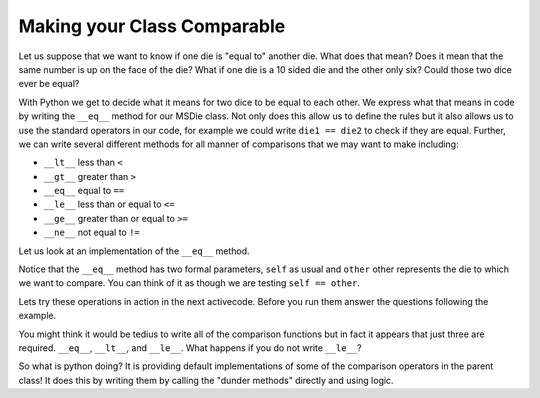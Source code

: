 Making your Class Comparable
============================


Let us suppose that we want to know if one die is "equal to" another die.  What does that mean?  Does it mean that the same number is up on the face of the die?  What if one die is a 10 sided die and the other only six?  Could those two dice ever be equal?

With Python we get to decide what it means for two dice to be equal to each other.  We express what that means in code by writing the ``__eq__`` method for our MSDie class.  Not only does this allow us to define the rules but it also allows us to use the standard operators in our code, for example we could write ``die1 == die2`` to check if they are equal.  Further, we can write several different methods for all manner of comparisons that we may want to make including:

* ``__lt__`` less than ``<``
* ``__gt__`` greater than ``>``
* ``__eq__`` equal to ``==``
* ``__le__`` less than or equal to  ``<=``
* ``__ge__`` greater than or equal to ``>=``
* ``__ne__`` not equal to ``!=``


Let us look at an implementation of the ``__eq__`` method.

.. activecode:: msdie_eq

    class MSDie:
        """
        Multi-sided die
        
        Instance Variables:
            current_value
            num_sides
        
        """
        
        def __init__(self, num_sides):
            self.num_sides = num_sides
            self.current_value = self.roll()
        
        def roll(self):
            self.current_value = random.randrange(1,self.num_sides+1)
            return self.current_value
        
        def __str__(self):
            return str(self.current_value)
        
        def __repr__(self):
            return "MSDie({}) : {}".format(self.num_sides, self.current_value)
            
        def __eq__(self,other):
            return self.current_value == other.current_value
            
        def __lt__(self,other):
            return self.current_value < other.current_value
            
        def __le__(self, other):
            return self.current_value <= other.current_value

    
Notice that the ``__eq__`` method has two formal parameters, ``self`` as usual and ``other`` other represents the die to which we want to compare.  You can think of it as though we are testing ``self == other``.

Lets try these operations in action in the next activecode.  Before you run them answer the questions following the example.

.. activecode:: msdie_tryout
    :include: msdie_eq
    
    x = MSDie(6)
    y = MSDie(7)
    
    x.current_value = 6
    y.current_value = 5
    
    print(x == y)
    print(x < y)
    print(x > y)
    print(x != y)
    print(x<=y)
    print(x>=y)
    print(x is y)
    

.. mchoice:: test_ne

    What does ``x > y`` evaluate to?
    
    - True

      + Correct
      
    - False

      - Incorrect
      
    - This comparison will produce an Error
    
      - You might think this is a logical answer but Python is doing something tricky for us behind the scenes.
      

.. mchoice:: test_gt

    What does ``x != y`` evaluate to?
    
    - True
    
      + Correct
      
    - False
    
      - Incorrect
      
    - This comparison will produce an Error
    
      - You might think this is a logical answer but Python is doing something tricky for us behind the scenes.


You might think it would be tedius to write all of the comparison functions but in fact it appears that just three are required.  ``__eq__``, ``__lt__``, and ``__le__``.  What happens if you do not write ``__le__``?

.. activecode:: comp_onlygreater

    What happens if you only write the functions ``__eq__, __gt__, __ge__``?
    ~~~~
    

.. reveal:: gt_discussion

    Python wants you to write the less than versions of the comparison operators.  Writing the greater than versions will create errors.
    

So what is python doing?  It is providing default implementations of some of the comparison operators in the parent class!  It does this by writing them by calling the "dunder methods" directly and using logic.

.. activecode:: cmp_defaults

    Can you write versions of ``__ne__, __gt__, __ge__`` in terms of ``__eq__, __lt__, __le__``?
    ~~~~


    =====
    
    from unittest.gui import TestCaseGui
 
    class myTests(TestCaseGui):
 
       def testOne(self):
          x = MSDie(6)
          y = MSDie(7)
          
          x.current_value = 6
          y.current_value = 5
          
          print(x != y)
          print(x<=y)
          print(x>=y)
          print(x is y)
      
          self.assertIn("def __ne__", self.getEditorText(), "Your code should define __ne__")      
          self.assertIn("def __gt__", self.getEditorText(), "Your code should define __gt__")      
          self.assertIn("def __ge__", self.getEditorText(), "Your code should define __ge__")                          
          self.assertIn(".__eq__", self.getEditorText(), "Your code should use __eq__")
          self.assertIn(".__lt__", self.getEditorText(), "Your code should use __lt__")
          self.assertIn(".__le__", self.getEditorText(), "Your code should use __le__")
          self.assertFalse(x != y, "x should not equal y")
          self.assertTrue(x > y, "x is greater than y")
          self.assertTrue(x >= y, "x is greater than or equal to y")
 

    myTests().main()
    
